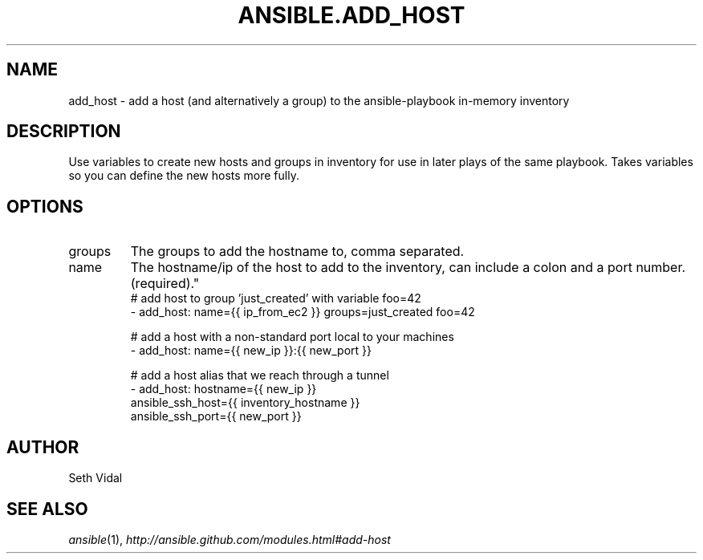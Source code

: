 .TH ANSIBLE.ADD_HOST 3 "2013-09-13" "1.3.0" "ANSIBLE MODULES"
." generated from library/inventory/add_host
.SH NAME
add_host \- add a host (and alternatively a group) to the ansible-playbook in-memory inventory
." ------ DESCRIPTION
.SH DESCRIPTION
.PP
Use variables to create new hosts and groups in inventory for use in later plays of the same playbook. Takes variables so you can define the new hosts more fully. 
." ------ OPTIONS
."
."
.SH OPTIONS
   
.IP groups
The groups to add the hostname to, comma separated.   
.IP name
The hostname/ip of the host to add to the inventory, can include a colon and a port number.(required)."
."
." ------ NOTES
."
."
." ------ EXAMPLES
." ------ PLAINEXAMPLES
.nf
# add host to group 'just_created' with variable foo=42
- add_host: name={{ ip_from_ec2 }} groups=just_created foo=42

# add a host with a non-standard port local to your machines
- add_host: name={{ new_ip }}:{{ new_port }}

# add a host alias that we reach through a tunnel
- add_host: hostname={{ new_ip }}
            ansible_ssh_host={{ inventory_hostname }}
            ansible_ssh_port={{ new_port }}

.fi

." ------- AUTHOR
.SH AUTHOR
Seth Vidal
.SH SEE ALSO
.IR ansible (1),
.I http://ansible.github.com/modules.html#add-host
